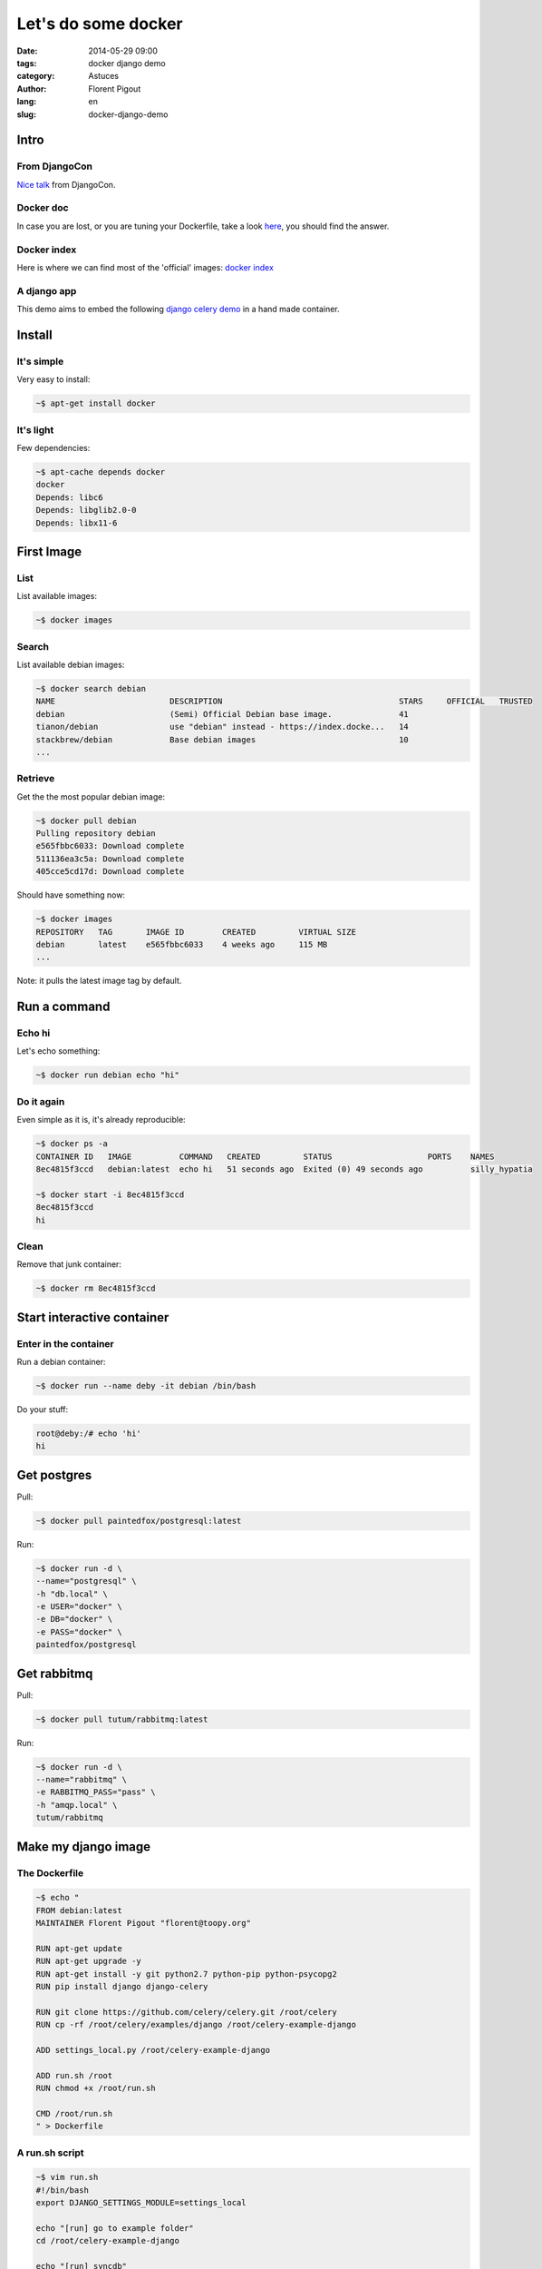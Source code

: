 ####################
Let's do some docker
####################

:date: 2014-05-29 09:00
:tags: docker django demo
:category: Astuces
:author: Florent Pigout
:lang: en
:slug: docker-django-demo


*****
Intro
*****

From DjangoCon
==============

`Nice talk <https://speakerdeck.com/amjith/introduction-to-docker>`_ from
DjangoCon.

Docker doc
==========

In case you are lost, or you are tuning your Dockerfile, take a look
`here <http://docs.docker.io/>`_, you should find the answer.

Docker index
============

Here is where we can find most of the 'official' images:
`docker index <http://index.docker.io/>`_

A django app
============

This demo aims to embed the following `django celery demo
<https://github.com/celery/celery/tree/v3.1.11/examples/django>`_ in a hand
made container.


*******
Install
*******

It's simple
===========

Very easy to install:

.. code:: sh

    ~$ apt-get install docker

It's light
==========

Few dependencies:

.. code:: sh

    ~$ apt-cache depends docker
    docker
    Depends: libc6
    Depends: libglib2.0-0
    Depends: libx11-6


***********
First Image
***********

List
====

List available images:

.. code:: sh

    ~$ docker images

Search
======

List available debian images:

.. code:: sh
        
    ~$ docker search debian
    NAME                        DESCRIPTION                                     STARS     OFFICIAL   TRUSTED
    debian                      (Semi) Official Debian base image.              41                   
    tianon/debian               use "debian" instead - https://index.docke...   14                   
    stackbrew/debian            Base debian images                              10                   
    ...

Retrieve
========

Get the the most popular debian image:

.. code:: sh

    ~$ docker pull debian
    Pulling repository debian
    e565fbbc6033: Download complete 
    511136ea3c5a: Download complete 
    405cce5cd17d: Download complete 

Should have something now:

.. code:: sh

    ~$ docker images
    REPOSITORY   TAG       IMAGE ID        CREATED         VIRTUAL SIZE
    debian       latest    e565fbbc6033    4 weeks ago     115 MB
    ...

Note: it pulls the latest image tag by default.


*************
Run a command
*************

Echo hi
=======

Let's echo something:

.. code:: sh

    ~$ docker run debian echo "hi"

Do it again
===========

Even simple as it is, it's already reproducible:

.. code:: sh

    ~$ docker ps -a
    CONTAINER ID   IMAGE          COMMAND   CREATED         STATUS                    PORTS    NAMES
    8ec4815f3ccd   debian:latest  echo hi   51 seconds ago  Exited (0) 49 seconds ago          silly_hypatia

    ~$ docker start -i 8ec4815f3ccd
    8ec4815f3ccd
    hi

Clean
=====

Remove that junk container:

.. code:: sh

    ~$ docker rm 8ec4815f3ccd


***************************
Start interactive container
***************************

Enter in the container
======================

Run a debian container:

.. code:: sh

    ~$ docker run --name deby -it debian /bin/bash

Do your stuff:

.. code:: sh

    root@deby:/# echo 'hi'
    hi


************
Get postgres
************

Pull:

.. code:: sh

    ~$ docker pull paintedfox/postgresql:latest

Run:

.. code:: sh

    ~$ docker run -d \
    --name="postgresql" \
    -h "db.local" \
    -e USER="docker" \
    -e DB="docker" \
    -e PASS="docker" \
    paintedfox/postgresql


************
Get rabbitmq
************

Pull:

.. code:: sh

    ~$ docker pull tutum/rabbitmq:latest

Run:

.. code:: sh

    ~$ docker run -d \
    --name="rabbitmq" \
    -e RABBITMQ_PASS="pass" \
    -h "amqp.local" \
    tutum/rabbitmq

********************
Make my django image
********************

The Dockerfile
==============

.. code:: sh

    ~$ echo "
    FROM debian:latest
    MAINTAINER Florent Pigout "florent@toopy.org"

    RUN apt-get update
    RUN apt-get upgrade -y
    RUN apt-get install -y git python2.7 python-pip python-psycopg2
    RUN pip install django django-celery

    RUN git clone https://github.com/celery/celery.git /root/celery
    RUN cp -rf /root/celery/examples/django /root/celery-example-django

    ADD settings_local.py /root/celery-example-django

    ADD run.sh /root
    RUN chmod +x /root/run.sh
    
    CMD /root/run.sh
    " > Dockerfile

A run.sh script
===============

.. code:: sh

    ~$ vim run.sh
    #!/bin/bash
    export DJANGO_SETTINGS_MODULE=settings_local

    echo "[run] go to example folder"
    cd /root/celery-example-django

    echo "[run] syncdb"
    python manage.py syncdb --noinput

    echo "[run] create superuser"
    echo "from django.contrib.auth.models import User
    if not User.objects.filter(username='admin').count():
        User.objects.create_superuser('admin', 'admin@example.com', 'pass')
    " | python manage.py shell

    echo "[run] runserver"
    python manage.py runserver 0.0.0.0:8000


Some settings
=============

.. code:: sh

    ~$ vim settings_local.py
    import os
    from proj.settings import *

    BROKER_URL = 'amqp://admin:pass@{0}//'.format(os.environ['RABBITMQ_PORT_5672_TCP_ADDR'])

    DATABASES = {
        'default': {
            'ENGINE': 'django.db.backends.postgresql_psycopg2',
            'NAME': 'docker',  
            'USER': 'docker',
            'PASSWORD': 'docker',
            'HOST': os.environ['POSTGRESQL_PORT_5432_TCP_ADDR'],
            'PORT': '',
        }
    }


**************
Image Building
**************

Build my image
==============

.. code:: sh

    ~$ docker build -t django .

It's ready
==========

.. code:: sh

    ~$ docker images
    REPOSITORY                 TAG                 IMAGE ID            CREATED             VIRTUAL SIZE
    django                     latest              1549cbf94b6e        26 minutes ago      463.6 MB
    ...


******
Run it
******

.. code:: sh

    ~$ docker run -it \
    --name "django" \
    --link postgresql:postgresql \
    --link rabbitmq:rabbitmq \
    -h "django.local" \
    django


*******
Push it
*******

Next time ;)
